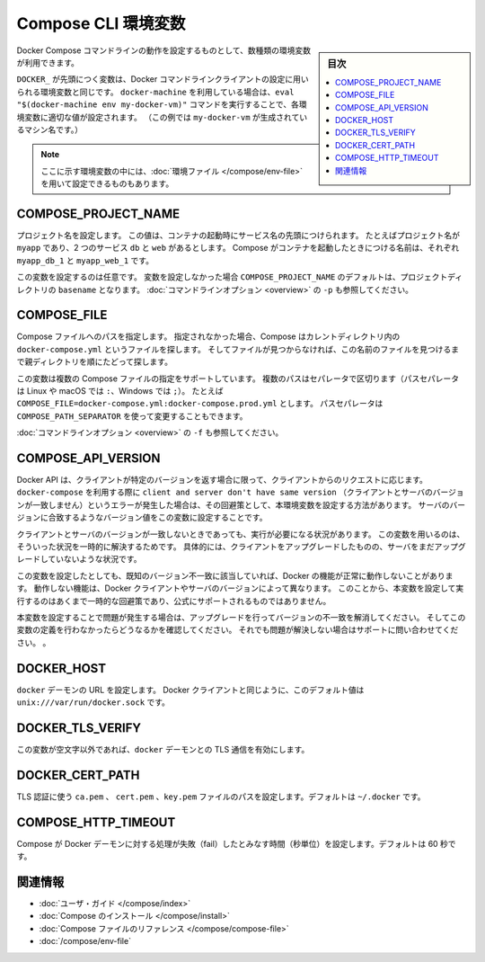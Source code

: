 .. -*- coding: utf-8 -*-
.. URL: https://docs.docker.com/compose/reference/envvars/
.. SOURCE: https://github.com/docker/compose/blob/master/docs/reference/envvars.md
   doc version: 1.11
      https://github.com/docker/compose/commits/master/docs/reference/envvars.md
.. check date: 2016/04/28
.. Commits on Mar 25, 2016 dcdcf4869b6df77e16e243ace9e49c136d336b78
.. -------------------------------------------------------------------

.. title: Compose CLI environment variables

.. _compose-cli-environment-variables:

=======================================
Compose CLI 環境変数
=======================================

.. sidebar:: 目次

   .. contents:: 
       :depth: 3
       :local:

.. Several environment variables are available for you to configure the Docker Compose command-line behaviour.

Docker Compose コマンドラインの動作を設定するものとして、数種類の環境変数が利用できます。

.. Variables starting with `DOCKER_` are the same as those used to configure the
   Docker command-line client. If you're using `docker-machine`, then the `eval "$(docker-machine env my-docker-vm)"` command should set them to their correct values. (In this example, `my-docker-vm` is the name of a machine you created.)

``DOCKER_`` が先頭につく変数は、Docker コマンドラインクライアントの設定に用いられる環境変数と同じです。
``docker-machine`` を利用している場合は、``eval "$(docker-machine env my-docker-vm)"`` コマンドを実行することで、各環境変数に適切な値が設定されます。
（この例では ``my-docker-vm`` が生成されているマシン名です。）

.. > **Note**: Some of these variables can also be provided using an
   > [environment file](/compose/env-file.md)

.. note::

   ここに示す環境変数の中には、:doc:`環境ファイル </compose/env-file>` を用いて設定できるものもあります。


.. ## COMPOSE\_PROJECT\_NAME

.. _compose-project-name:

COMPOSE_PROJECT_NAME
====================

.. Sets the project name. This value is prepended along with the service name to
   the container on start up. For example, if your project name is `myapp` and it
   includes two services `db` and `web` then compose starts containers named
   `myapp_db_1` and `myapp_web_1` respectively.

プロジェクト名を設定します。
この値は、コンテナの起動時にサービス名の先頭につけられます。
たとえばプロジェクト名が ``myapp`` であり、2 つのサービス ``db`` と ``web`` があるとします。
Compose がコンテナを起動したときにつける名前は、それぞれ ``myapp_db_1`` と ``myapp_web_1`` です。

.. Setting this is optional. If you do not set this, the `COMPOSE_PROJECT_NAME`
   defaults to the `basename` of the project directory. See also the `-p`
   [command-line option](overview.md).

この変数を設定するのは任意です。
変数を設定しなかった場合 ``COMPOSE_PROJECT_NAME`` のデフォルトは、プロジェクトディレクトリの ``basename`` となります。
:doc:`コマンドラインオプション <overview>` の ``-p`` も参照してください。

.. ## COMPOSE\_FILE

.. _compose-file:

COMPOSE_FILE
====================

.. Specify the path to a Compose file. If not provided, Compose looks for a file named
   `docker-compose.yml` in the current directory and then each parent directory in
   succession until a file by that name is found.

Compose ファイルへのパスを指定します。
指定されなかった場合、Compose はカレントディレクトリ内の ``docker-compose.yml`` というファイルを探します。
そしてファイルが見つからなければ、この名前のファイルを見つけるまで親ディレクトリを順にたどって探します。

.. This variable supports multiple Compose files separated by a path separator (on
   Linux and macOS the path separator is `:`, on Windows it is `;`). For example:
   `COMPOSE_FILE=docker-compose.yml:docker-compose.prod.yml`. The path separator
   can also be customized using `COMPOSE_PATH_SEPARATOR`.

この変数は複数の Compose ファイルの指定をサポートしています。
複数のパスはセパレータで区切ります（パスセパレータは Linux や macOS では ``:``、Windows では ``;``）。
たとえば ``COMPOSE_FILE=docker-compose.yml:docker-compose.prod.yml`` とします。
パスセパレータは ``COMPOSE_PATH_SEPARATOR`` を使って変更することもできます。

.. See also the `-f` [command-line option](overview.md).

:doc:`コマンドラインオプション <overview>` の ``-f`` も参照してください。

.. ## COMPOSE\_API\_VERSION

.. _compose-api-version:

COMPOSE_API_VERSION
====================

.. The Docker API only supports requests from clients which report a specific
   version. If you receive a `client and server don't have same version` error using
   `docker-compose`, you can workaround this error by setting this environment
   variable. Set the version value to match the server version.

Docker API は、クライアントが特定のバージョンを返す場合に限って、クライアントからのリクエストに応じます。
``docker-compose`` を利用する際に ``client and server don't have same version`` （クライアントとサーバのバージョンが一致しません）というエラーが発生した場合は、その回避策として、本環境変数を設定する方法があります。
サーバのバージョンに合致するようなバージョン値をこの変数に設定することです。

.. Setting this variable is intended as a workaround for situations where you need
   to run temporarily with a mismatch between the client and server version. For
   example, if you can upgrade the client but need to wait to upgrade the server.

クライアントとサーバのバージョンが一致しないときであっても、実行が必要になる状況があります。
この変数を用いるのは、そういった状況を一時的に解決するためです。
具体的には、クライアントをアップグレードしたものの、サーバをまだアップグレードしていないような状況です。

.. Running with this variable set and a known mismatch does prevent some Docker
   features from working properly. The exact features that fail would depend on the
   Docker client and server versions. For this reason, running with this variable
   set is only intended as a workaround and it is not officially supported.

この変数を設定したとしても、既知のバージョン不一致に該当していれば、Docker の機能が正常に動作しないことがあります。
動作しない機能は、Docker クライアントやサーバのバージョンによって異なります。
このことから、本変数を設定して実行するのはあくまで一時的な回避策であり、公式にサポートされるものではありません。

.. If you run into problems running with this set, resolve the mismatch through
   upgrade and remove this setting to see if your problems resolve before notifying
   support.

本変数を設定することで問題が発生する場合は、アップグレードを行ってバージョンの不一致を解消してください。
そしてこの変数の定義を行わなかったらどうなるかを確認してください。
それでも問題が解決しない場合はサポートに問い合わせてください。
。

.. ## DOCKER\_HOST

.. _docker-host:

DOCKER_HOST
====================

.. Sets the URL of the `docker` daemon. As with the Docker client, defaults to `unix:///var/run/docker.sock`.

``docker`` デーモンの URL を設定します。
Docker クライアントと同じように、このデフォルト値は ``unix:///var/run/docker.sock`` です。

.. ## DOCKER\_TLS\_VERIFY

.. _docker_tls_verify:

DOCKER_TLS_VERIFY
====================

.. When set to anything other than an empty string, enables TLS communication with
   the `docker` daemon.

この変数が空文字以外であれば、``docker`` デーモンとの TLS 通信を有効にします。

DOCKER_CERT_PATH
====================

.. Configures the path to the ca.pem, cert.pem, and key.pem files used for TLS verification. Defaults to ~/.docker.

TLS 認証に使う ``ca.pem`` 、 ``cert.pem`` 、``key.pem``  ファイルのパスを設定します。デフォルトは ``~/.docker`` です。

COMPOSE_HTTP_TIMEOUT
====================

.. Configures the time (in seconds) a request to the Docker daemon is allowed to hang before Compose considers it failed. Defaults to 60 seconds.

Compose が Docker デーモンに対する処理が失敗（fail）したとみなす時間（秒単位）を設定します。デフォルトは 60 秒です。

.. Related Information

関連情報
==========

..    User guide
    Installing Compose
    Compose file reference

* :doc:`ユーザ・ガイド </compose/index>`
* :doc:`Compose のインストール </compose/install>`
* :doc:`Compose ファイルのリファレンス </compose/compose-file>`
* :doc:`/compose/env-file`

.. seealso:: 

   CLI Environment Variables
      https://docs.docker.com/compose/reference/envvars/

